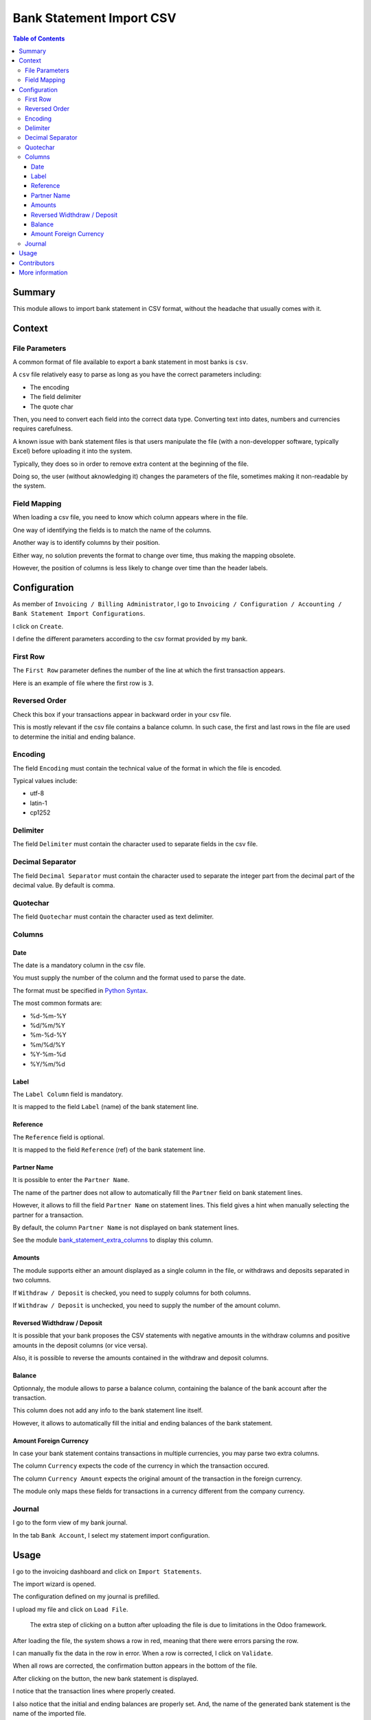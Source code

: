 =========================
Bank Statement Import CSV
=========================

.. contents:: Table of Contents

Summary
-------
This module allows to import bank statement in CSV format,
without the headache that usually comes with it.

Context
-------

File Parameters
~~~~~~~~~~~~~~~
A common format of file available to export a bank statement in most banks is ``csv``.

A ``csv`` file relatively easy to parse as long as you have the correct parameters including:

* The encoding
* The field delimiter
* The quote char

Then, you need to convert each field into the correct data type.
Converting text into dates, numbers and currencies requires carefulness.

A known issue with bank statement files is that users manipulate the file
(with a non-developper software, typically Excel) before uploading it into the system.

Typically, they does so in order to remove extra content at the beginning of the file.

Doing so, the user (without aknowledging it) changes the parameters of the file,
sometimes making it non-readable by the system.

Field Mapping
~~~~~~~~~~~~~
When loading a csv file, you need to know which column appears where in the file.

One way of identifying the fields is to match the name of the columns.

Another way is to identify columns by their position.

Either way, no solution prevents the format to change over time,
thus making the mapping obsolete.

However, the position of columns is less likely to change over time
than the header labels.

Configuration
-------------
As member of ``Invoicing / Billing Administrator``, I go to
``Invoicing / Configuration / Accounting / Bank Statement Import Configurations``.

.. image:: static/description/import_config_menu.png

I click on ``Create``.

.. image:: static/description/import_config_form.png

I define the different parameters according to the csv format provided by my bank.

First Row
~~~~~~~~~
The ``First Row`` parameter defines the number of the line at which the first transaction appears.

Here is an example of file where the first row is ``3``.

.. image:: static/description/example_csv_first_row.png

Reversed Order
~~~~~~~~~~~~~~
Check this box if your transactions appear in backward order in your csv file.

This is mostly relevant if the csv file contains a balance column.
In such case, the first and last rows in the file are used to determine the
initial and ending balance.

Encoding
~~~~~~~~
The field ``Encoding`` must contain the technical value of the format in which the file is encoded.

Typical values include:

* utf-8
* latin-1
* cp1252

Delimiter
~~~~~~~~~
The field ``Delimiter`` must contain the character used to separate fields in the csv file.

Decimal Separator
~~~~~~~~~~~~~~~~~
The field ``Decimal Separator`` must contain the character used to separate the integer part from the decimal part of the decimal value.
By default is comma.

Quotechar
~~~~~~~~~
The field ``Quotechar`` must contain the character used as text delimiter.

Columns
~~~~~~~

Date
****
The date is a mandatory column in the csv file.

You must supply the number of the column and the format used to parse the date.

The format must be specified in `Python Syntax <https://docs.python.org/3/library/datetime.html#strftime-and-strptime-format-codes>`_.

The most common formats are:

* %d-%m-%Y
* %d/%m/%Y
* %m-%d-%Y
* %m/%d/%Y
* %Y-%m-%d
* %Y/%m/%d

Label
*****
The ``Label Column`` field is mandatory.

It is mapped to the field ``Label`` (name) of the bank statement line.

Reference
*********
The ``Reference`` field is optional.

It is mapped to the field ``Reference`` (ref) of the bank statement line.

Partner Name
************
It is possible to enter the ``Partner Name``.

.. image:: static/description/import_config_partner_name.png

The name of the partner does not allow to automatically fill the ``Partner`` field on
bank statement lines.

However, it allows to fill the field ``Partner Name`` on statement lines.
This field gives a hint when manually selecting the partner for a transaction.

By default, the column ``Partner Name`` is not displayed on bank statement lines.

See the module `bank_statement_extra_columns <https://github.com/Numigi/odoo-account-addons/tree/12.0/bank_statement_extra_columns>`_ to display this column.

Amounts
*******
The module supports either an amount displayed as a single column in the file,
or withdraws and deposits separated in two columns.

If ``Withdraw / Deposit`` is checked, you need to supply columns for both columns.

.. image:: static/description/import_config_withdraw_deposit.png

If ``Withdraw / Deposit`` is unchecked, you need to supply the number of the amount column.

.. image:: static/description/import_config_amount.png

Reversed Widthdraw / Deposit
****************************
It is possible that your bank proposes the CSV statements with negative amounts in the withdraw columns
and positive amounts in the deposit columns (or vice versa).

Also, it is possible to reverse the amounts contained in the withdraw and deposit columns.

.. image:: static/description/import_config_reversed_amounts.png

Balance
*******
Optionnaly, the module allows to parse a balance column, containing the balance
of the bank account after the transaction.

.. image:: static/description/import_config_balance.png

This column does not add any info to the bank statement line itself.

However, it allows to automatically fill the initial and ending balances of the bank statement.

Amount Foreign Currency
***********************
In case your bank statement contains transactions in multiple currencies,
you may parse two extra columns.

.. image:: static/description/import_config_amount_foreign_currency.png

The column ``Currency`` expects the code of the currency in which the transaction occured.

The column ``Currency Amount`` expects the original amount of the transaction in the foreign currency.

The module only maps these fields for transactions in a currency different from the company currency.

Journal
~~~~~~~
I go to the form view of my bank journal.

In the tab ``Bank Account``, I select my statement import configuration.

.. image:: static/description/journal_form.png

Usage
-----
I go to the invoicing dashboard and click on ``Import Statements``.

.. image:: static/description/accounting_dashboard.png

The import wizard is opened.

The configuration defined on my journal is prefilled.

.. image:: static/description/wizard.png

I upload my file and click on ``Load File``.

.. image:: static/description/wizard_load_file.png

..

    The extra step of clicking on a button after uploading the file is
    due to limitations in the Odoo framework.

After loading the file, the system shows a row in red, meaning that there
were errors parsing the row.

.. image:: static/description/wizard_loaded_red_rows.png

I can manually fix the data in the row in error.
When a row is corrected, I click on ``Validate``.

.. image:: static/description/wizard_row_validate.png

When all rows are corrected, the confirmation button appears in the bottom of the file.

.. image:: static/description/wizard_confirm.png

After clicking on the button, the new bank statement is displayed.

.. image:: static/description/bank_statement_form.png

I notice that the transaction lines where properly created.

I also notice that the initial and ending balances are properly set.
And, the name of the generated bank statement is the name of the imported file.

.. image:: static/description/bank_statement_with_name.png

Contributors
------------
* Numigi (tm) and all its contributors (https://bit.ly/numigiens)

More information
----------------
* Meet us at https://bit.ly/numigi-com
